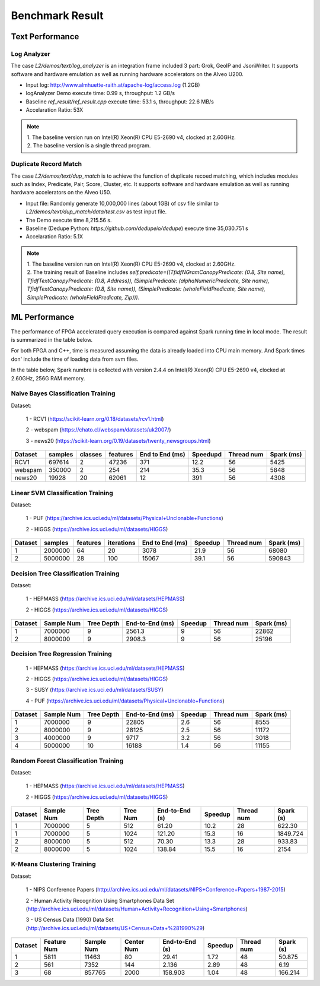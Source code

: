 .. 
   Copyright 2019 Xilinx, Inc.
  
   Licensed under the Apache License, Version 2.0 (the "License");
   you may not use this file except in compliance with the License.
   You may obtain a copy of the License at
  
       http://www.apache.org/licenses/LICENSE-2.0
  
   Unless required by applicable law or agreed to in writing, software
   distributed under the License is distributed on an "AS IS" BASIS,
   WITHOUT WARRANTIES OR CONDITIONS OF ANY KIND, either express or implied.
   See the License for the specific language governing permissions and
   limitations under the License.

.. result:

*****************
Benchmark Result
*****************

Text Performance
================

Log Analyzer
~~~~~~~~~~~~

The case `L2/demos/text/log_analyzer` is an integration frame included 3 part: Grok, GeoIP and JsonWriter. 
It supports software and hardware emulation as well as running hardware accelerators on the Alveo U200.

- Input log: http://www.almhuette-raith.at/apache-log/access.log (1.2GB)
- logAnalyzer Demo execute time: 0.99 s, throughput: 1.2 GB/s
- Baseline `ref_result/ref_result.cpp` execute time: 53.1 s, throughput: 22.6 MB/s
- Accelaration Ratio: 53X

.. note::
    | 1. The baseline version run on Intel(R) Xeon(R) CPU E5-2690 v4, clocked at 2.60GHz.
    | 2. The baseline version is a single thread program.


Duplicate Record Match
~~~~~~~~~~~~~~~~~~~~~~

The case `L2/demos/text/dup_match` is to achieve the function of duplicate recoed matching, which includes modules such as Index, Predicate, Pair, Score, Cluster, etc.
It supports software and hardware emulation as well as running hardware accelerators on the Alveo U50.

- Input file: Randomly generate 10,000,000 lines (about 1GB) of csv file similar to `L2/demos/text/dup_match/data/test.csv` as test input file.
- The Demo execute time 8,215.56 s.
- Baseline (Dedupe Python: `https://github.com/dedupeio/dedupe`) execute time 35,030.751 s
- Accelaration Ratio: 5.1X

.. note::
   | 1. The baseline version run on Intel(R) Xeon(R) CPU E5-2690 v4, clocked at 2.60GHz.
   | 2. The training result of Baseline includes `self.predicate=((TfidfNGramCanopyPredicate: (0.8, Site name), TfidfTextCanopyPredicate: (0.8, Address)), (SimplePredicate: (alphaNumericPredicate, Site name), TfidfTextCanopyPredicate: (0.8, Site name)), (SimplePredicate: (wholeFieldPredicate, Site name), SimplePredicate: (wholeFieldPredicate, Zip)))`.

ML Performance
==============

The performance of FPGA accelerated query execution is compared against Spark running time in local mode.
The result is summarized in the table below.

For both FPGA and C++, time is measured assuming the data is already loaded into CPU main memory.
And Spark times don' include the time of loading data from svm files.

In the table below, Spark numbre is collected with version 2.4.4 on
Intel(R) Xeon(R) CPU E5-2690 v4, clocked at 2.60GHz, 256G RAM memory.


Naive Bayes Classification Training
~~~~~~~~~~~~~~~~~~~~~~~~~~~~~~~~~~~~~

Dataset:

 1 - RCV1 (https://scikit-learn.org/0.18/datasets/rcv1.html)

 2 - webspam (https://chato.cl/webspam/datasets/uk2007/)

 3 - news20 (https://scikit-learn.org/0.19/datasets/twenty_newsgroups.html)

+---------+---------+---------+----------+-----------------+------------+-------------+------------+
| Dataset | samples | classes | features | End to End (ms) | Speedupd   | Thread num  | Spark (ms) |
+=========+=========+=========+==========+=================+============+=============+============+
| RCV1    | 697614  |   2     |  47236   | 371             | 12.2       | 56          | 5425       |
+---------+---------+---------+----------+-----------------+------------+-------------+------------+
| webspam | 350000  |   2     |  254     | 214             | 35.3       | 56          | 5848       |
+---------+---------+---------+----------+-----------------+------------+-------------+------------+
| news20  | 19928   |   20    |  62061   | 12              | 391        | 56          | 4308       |
+---------+---------+---------+----------+-----------------+------------+-------------+------------+


Linear SVM Classification Training
~~~~~~~~~~~~~~~~~~~~~~~~~~~~~~~~~~~~~~

Dataset:

 1 - PUF (https://archive.ics.uci.edu/ml/datasets/Physical+Unclonable+Functions)

 2 - HIGGS   (https://archive.ics.uci.edu/ml/datasets/HIGGS)

+---------+---------+----------+------------+-----------------+----------+------------+------------+
| Dataset | samples | features | iterations | End to End (ms) | Speedup  | Thread num | Spark (ms) |
+=========+=========+==========+============+=================+==========+============+============+
| 1       | 2000000 |    64    |     20     | 3078            | 21.9     | 56         | 68080      |
+---------+---------+----------+------------+-----------------+----------+------------+------------+
| 2       | 5000000 |    28    |     100    | 15067           | 39.1     | 56         | 590843     |
+---------+---------+----------+------------+-----------------+----------+------------+------------+


Decision Tree Classification Training
~~~~~~~~~~~~~~~~~~~~~~~~~~~~~~~~~~~~~~~

Dataset:

 1 - HEPMASS (https://archive.ics.uci.edu/ml/datasets/HEPMASS) 

 2 - HIGGS   (https://archive.ics.uci.edu/ml/datasets/HIGGS)

+---------+------------+------------+-----------------+----------+------------+------------+
| Dataset | Sample Num | Tree Depth | End-to-End (ms) | Speedup  | Thread num | Spark (ms) |
+=========+============+============+=================+==========+============+============+
| 1       | 7000000    | 9          | 2561.3          | 9        | 56         | 22862      |
+---------+------------+------------+-----------------+----------+------------+------------+
| 2       | 8000000    | 9          | 2908.3          | 9        | 56         | 25196      |
+---------+------------+------------+-----------------+----------+------------+------------+


Decision Tree Regression Training
~~~~~~~~~~~~~~~~~~~~~~~~~~~~~~~~~~~

 1 - HEPMASS (https://archive.ics.uci.edu/ml/datasets/HEPMASS) 

 2 - HIGGS   (https://archive.ics.uci.edu/ml/datasets/HIGGS)

 3 - SUSY (https://archive.ics.uci.edu/ml/datasets/SUSY)

 4 - PUF (https://archive.ics.uci.edu/ml/datasets/Physical+Unclonable+Functions)

+---------+------------+------------+-----------------+----------+------------+------------+
| Dataset | Sample Num | Tree Depth | End-to-End (ms) | Speedup  | Thread num | Spark (ms) |
+=========+============+============+=================+==========+============+============+
| 1       | 7000000    | 9          | 22805           | 2.6      | 56         | 8555       |
+---------+------------+------------+-----------------+----------+------------+------------+
| 2       | 8000000    | 9          | 28125           | 2.5      | 56         | 11172      |
+---------+------------+------------+-----------------+----------+------------+------------+
| 3       | 4000000    | 9          | 9717            | 3.2      | 56         | 3018       |
+---------+------------+------------+-----------------+----------+------------+------------+
| 4       | 5000000    | 10         | 16188           | 1.4      | 56         | 11155      |
+---------+------------+------------+-----------------+----------+------------+------------+


Random Forest Classification Training
~~~~~~~~~~~~~~~~~~~~~~~~~~~~~~~~~~~~~~~~~~

Dataset:

 1 - HEPMASS (https://archive.ics.uci.edu/ml/datasets/HEPMASS) 

 2 - HIGGS   (https://archive.ics.uci.edu/ml/datasets/HIGGS)

+---------+------------+------------+------------+----------------+----------+------------+-----------+
| Dataset | Sample Num | Tree Depth | Tree Num   | End-to-End (s) | Speedup  | Thread num | Spark (s) |
+=========+============+============+============+================+==========+============+===========+
| 1       | 7000000    | 5          | 512        | 61.20          | 10.2     | 28         | 622.30    |
+---------+------------+------------+------------+----------------+----------+------------+-----------+
| 1       | 7000000    | 5          | 1024       | 121.20         | 15.3     | 16         | 1849.724  |
+---------+------------+------------+------------+----------------+----------+------------+-----------+
| 2       | 8000000    | 5          | 512        | 70.30          | 13.3     | 28         | 933.83    |
+---------+------------+------------+------------+----------------+----------+------------+-----------+
| 2       | 8000000    | 5          | 1024       | 138.84         | 15.5     | 16         | 2154      |
+---------+------------+------------+------------+----------------+----------+------------+-----------+


K-Means Clustering Training
~~~~~~~~~~~~~~~~~~~~~~~~~~~~~~

Dataset:

 1 - NIPS Conference Papers (http://archive.ics.uci.edu/ml/datasets/NIPS+Conference+Papers+1987-2015)

 2 - Human Activity Recognition Using Smartphones Data Set (http://archive.ics.uci.edu/ml/datasets/Human+Activity+Recognition+Using+Smartphones)

 3 - US Census Data (1990) Data Set (http://archive.ics.uci.edu/ml/datasets/US+Census+Data+%281990%29)

+---------+--------------+------------+------------+----------------+----------+------------+-----------+
| Dataset | Feature Num  | Sample Num | Center Num | End-to-End (s) | Speedup  | Thread num | Spark (s) |
+=========+==============+============+============+================+==========+============+===========+
| 1       | 5811         | 11463      | 80         | 29.41          | 1.72     | 48         | 50.875    |
+---------+--------------+------------+------------+----------------+----------+------------+-----------+
| 2       | 561          | 7352       | 144        | 2.136          | 2.89     | 48         | 6.19      |
+---------+--------------+------------+------------+----------------+----------+------------+-----------+
| 3       | 68           | 857765     | 2000       | 158.903        | 1.04     | 48         | 166.214   |
+---------+--------------+------------+------------+----------------+----------+------------+-----------+

